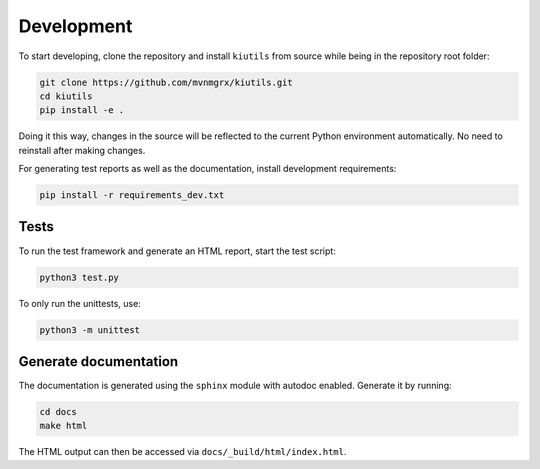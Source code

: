 Development
===========

To start developing, clone the repository and install ``kiutils`` from source while being in the
repository root folder:

.. code-block:: text

   git clone https://github.com/mvnmgrx/kiutils.git
   cd kiutils
   pip install -e .

Doing it this way, changes in the source will be reflected to the current Python environment
automatically. No need to reinstall after making changes.

For generating test reports as well as the documentation, install development requirements:

.. code-block:: text

  pip install -r requirements_dev.txt

Tests
-----

To run the test framework and generate an HTML report, start the test script:

.. code-block:: text

   python3 test.py

To only run the unittests, use:

.. code-block:: text

   python3 -m unittest

Generate documentation
----------------------

The documentation is generated using the ``sphinx`` module with autodoc enabled. Generate it by
running:

.. code-block:: text

   cd docs
   make html

The HTML output can then be accessed via ``docs/_build/html/index.html``. 